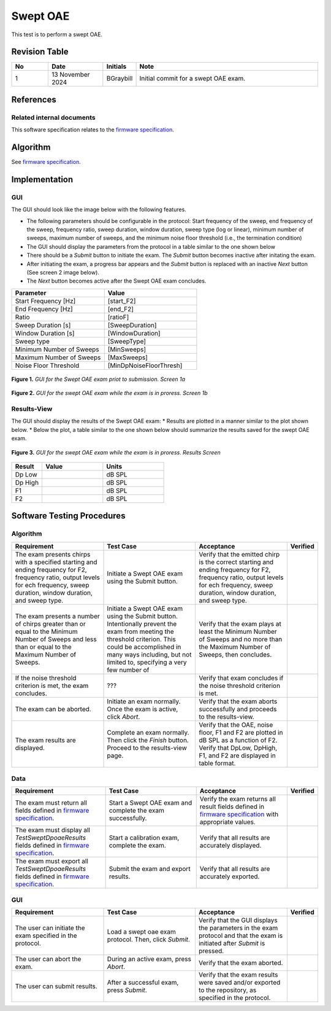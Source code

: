 Swept OAE
=================================

This test is to perform a swept OAE.

Revision Table
--------------

.. list-table::
   :widths: 12 18 10 60
   :header-rows: 1

   * - No
     - Date
     - Initials
     - Note
   * - 1
     - 13 November 2024
     - BGraybill
     - Initial commit for a swept OAE exam. 


References
----------

Related internal documents
^^^^^^^^^^^^^^^^^^^^^^^^^^


This software specification relates to the `firmware specification <https://code.crearecomputing.com/hearingproducts/open-hearing-group/open-hearing-firmware/-/blob/main/Specifications/swept_dpoae.rst?ref_type=heads>`_.



Algorithm
--------------

See `firmware specification <https://code.crearecomputing.com/hearingproducts/open-hearing-group/open-hearing-firmware/-/blob/main/Specifications/swept_dpoae.rst?ref_type=heads>`_.

Implementation
--------------

GUI
^^^^

The GUI should look like the image below with the following features.

* The following parameters should be configurable in the protocol: Start frequency of the sweep, end frequency of the sweep, frequency ratio, sweep duration, window duration, sweep type (log or linear), minimum number of sweeps, maximum number of sweeps, and the minimum noise floor threshold (i.e., the termination condition)
* The GUI should display the parameters from the protocol in a table similar to the one shown below
* There should be a `Submit` button to initiate the exam. The `Submit` button becomes inactive after initating the exam.
* After initiating the exam, a progress bar appears and the `Submit` button is replaced with an inactive `Next` button (See screen 2 image below).
* The `Next` button becomes active after the Swept OAE exam concludes.

.. list-table::
   :widths: 50, 50
   :header-rows: 1

   * - Parameter
     - Value
   * - Start Frequency [Hz]
     - [start_F2]
   * - End Frequency [Hz]
     - [end_F2]
   * - Ratio
     - [ratioF]
   * - Sweep Duration [s]
     - [SweepDuration]
   * - Window Duration [s] 
     - [WindowDuration]
   * - Sweep type
     - [SweepType]
   * - Minimum Number of Sweeps
     - [MinSweeps]
   * - Maximum Number of Sweeps
     - [MaxSweeps]
   * - Noise Floor Threshold
     - [MinDpNoiseFloorThresh]

.. figure:: swept-oae-GUI-Screen1a.png
   :align: center
   :width: 400px

   **Figure 1.** *GUI for the Swept OAE exam priot to submission. Screen 1a*

.. figure:: swept-oae-GUI-Screen1b.png
   :align: center
   :width: 400px

   **Figure 2.** *GUI for the swept OAE exam while the exam is in proress. Screen 1b*

Results-View
^^^^^^^^^^^^^

The GUI should display the results of the Swept OAE exam:
* Results are plotted in a manner similar to the plot shown below.
* Below the plot, a table similar to the one shown below should summarize the results saved for the swept OAE exam.

.. figure:: swept-oae-GUI-Results.png
   :align: center
   :width: 400px

   **Figure 3.** *GUI for the swept OAE exam while the exam is in proress. Results Screen*

.. list-table::
    :widths: 10, 20, 20
    :header-rows: 1

    * - Result
      - Value
      - Units
    * - Dp Low 
      - 
      - dB SPL
    * - Dp High
      -
      - dB SPL
    * - F1
      -
      - dB SPL
    * - F2
      -
      - dB SPL


Software Testing Procedures
---------------------------

Algorithm
^^^^^^^^^^^

.. list-table::
   :widths: 30, 30, 30, 6
   :header-rows: 1

   * - Requirement
     - Test Case
     - Acceptance
     - Verified
   * - The exam presents chirps with a specified starting and ending frequency for F2, frequency ratio, output levels for ech frequency, sweep duration, window duration, and sweep type.
     - Initiate a Swept OAE exam using the Submit button.
     - Verify that the emitted chirp is the correct starting and ending frequency for F2, frequency ratio, output levels for ech frequency, sweep duration, window duration, and sweep type.
     - 
   * - The exam presents a number of chirps greater than or equal to the Minimum Number of Sweeps and less than or equal to the Maximum Number of Sweeps.
     - Initiate a Swept OAE exam using the Submit button. Intentionally prevent the exam from meeting the threshold criterion. This could be accomplished in many ways including, but not limited to, specifying a very few number of 
     - Verify that the exam plays at least the Minimum Number of Sweeps and no more than the Maximum Number of Sweeps, then concludes.
     - 
   * - If the noise threshold criterion is met, the exam concludes.
     - ???
     - Verify that exam concludes if the noise threshold criterion is met.
     - 
   * - The exam can be aborted.
     - Initiate an exam normally. Once the exam is active, click `Abort`.
     - Verify that the exam aborts successfully and proceeds to the results-view.
     - 
   * - The exam results are displayed.
     - Complete an exam normally. Then click the `Finish` button. Proceed to the results-view page.
     - Verify that the OAE, noise floor, F1 and F2 are plotted in dB SPL as a function of F2. Verify that DpLow, DpHigh, F1, and F2 are displayed in table format.
     - 

Data
^^^^^^^^^^^^^

.. list-table::
   :widths: 30, 30, 30, 6
   :header-rows: 1

   * - Requirement
     - Test Case
     - Acceptance
     - Verified
   * - The exam must return all fields defined in `firmware specification <https://code.crearecomputing.com/hearingproducts/open-hearing-group/open-hearing-firmware/-/blob/main/Specifications/swept_dpoae.rst?ref_type=heads>`_. 
     - Start a Swept OAE exam and complete the exam successfully. 
     - Verify the exam returns all result fields defined in `firmware specification <https://code.crearecomputing.com/hearingproducts/open-hearing-group/open-hearing-firmware/-/blob/main/Specifications/swept_dpoae.rst?ref_type=heads>`_ with appropriate values.
     - 
   * - The exam must display all `TestSweptDpoaeResults` fields defined  in `firmware specification <https://code.crearecomputing.com/hearingproducts/open-hearing-group/open-hearing-firmware/-/blob/main/Specifications/swept_dpoae.rst?ref_type=heads>`_.
     - Start a calibration exam, complete the exam. 
     - Verify that all results are accurately displayed.
     - 
   * - The exam must export all `TestSweptDpoaeResults` fields defined in `firmware specification <https://code.crearecomputing.com/hearingproducts/open-hearing-group/open-hearing-firmware/-/blob/main/Specifications/swept_dpoae.rst?ref_type=heads>`_.
     - Submit the exam and export results.
     - Verify that all results are accurately exported.
     - 

GUI
^^^^

.. list-table::
   :widths: 30, 30, 30, 6
   :header-rows: 1

   * - Requirement
     - Test Case
     - Acceptance
     - Verified
   * - The user can initiate the exam specified in the protocol.
     - Load a swept oae exam protocol. Then, click `Submit`.
     - Verify that the GUI displays the parameters in the exam protocol and that the exam is initiated after `Submit` is pressed.
     - 
   * - The user can abort the exam.
     - During an active exam, press `Abort`.
     - Verify that the exam aborted.
     -
   * - The user can submit results.
     - After a successful exam, press `Submit`.
     - Verify that the exam results were saved and/or exported to the repository, as specified in the protocol.
     - 
